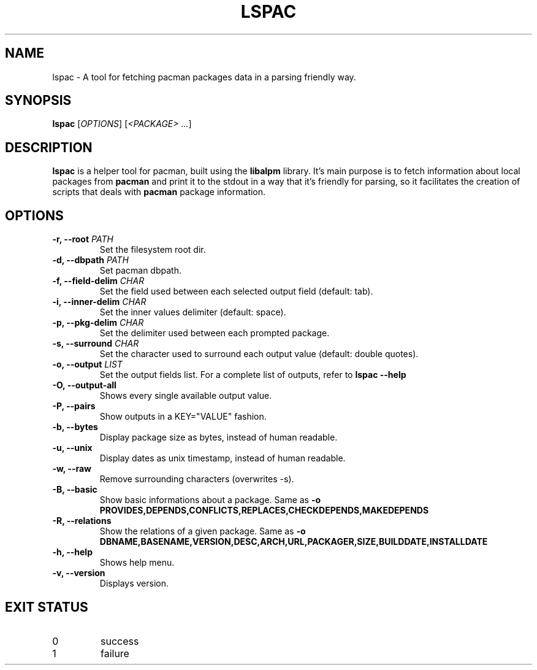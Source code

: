 .TH LSPAC 1
.SH NAME
lspac \- A tool for fetching pacman packages data in a parsing friendly way.

.SH SYNOPSIS
.B lspac
[\fB\fIOPTIONS\fR]
[\fI<PACKAGE> ...\fR]

.SH DESCRIPTION
.B lspac
is a helper tool for pacman, built using the
.B libalpm
library. It's main purpose is to fetch information about local packages from
.B pacman
and print it to the stdout in a way that it's friendly for parsing, so it
facilitates the creation of scripts that deals with
.B pacman
package information.

.SH OPTIONS
.TP
.BR "-r, --root \fIPATH\fR"
Set the filesystem root dir.
.TP
.BR "-d, --dbpath \fIPATH\fR"
Set pacman dbpath.
.TP
.BR "-f, --field-delim \fICHAR\fR"
Set the field used between each selected output field (default: tab).
.TP
.BR "-i, --inner-delim \fICHAR\fR"
Set the inner values delimiter (default: space).
.TP
.BR "-p, --pkg-delim \fICHAR\fR"
Set the delimiter used between each prompted package.
.TP
.BR "-s, --surround \fICHAR\fR"
Set the character used to surround each output value (default: double quotes).
.TP
.BR "-o, --output \fILIST\fR"
Set the output fields list. For a complete list of outputs, refer to
.BR "lspac --help"
.TP
.BR "-O, --output-all"
Shows every single available output value.
.TP
.BR "-P, --pairs"
Show outputs in a KEY="VALUE" fashion.
.TP
.BR "-b, --bytes"
Display package size as bytes, instead of human readable.
.TP
.BR "-u, --unix"
Display dates as unix timestamp, instead of human readable.
.TP
.BR "-w, --raw"
Remove surrounding characters (overwrites -s).
.TP
.BR "-B, --basic"
Show basic informations about a package.
Same as 
.BR "-o PROVIDES,DEPENDS,CONFLICTS,REPLACES,CHECKDEPENDS,MAKEDEPENDS"
.TP
.BR "-R, --relations"
Show the relations of a given package.
Same as 
.BR "-o DBNAME,BASENAME,VERSION,DESC,ARCH,URL,PACKAGER,SIZE,BUILDDATE,INSTALLDATE"
.TP
.BR "-h, --help"
Shows help menu.
.TP
.BR "-v, --version"
Displays version.

.SH EXIT STATUS
.IP 0
success
.IP 1
failure
